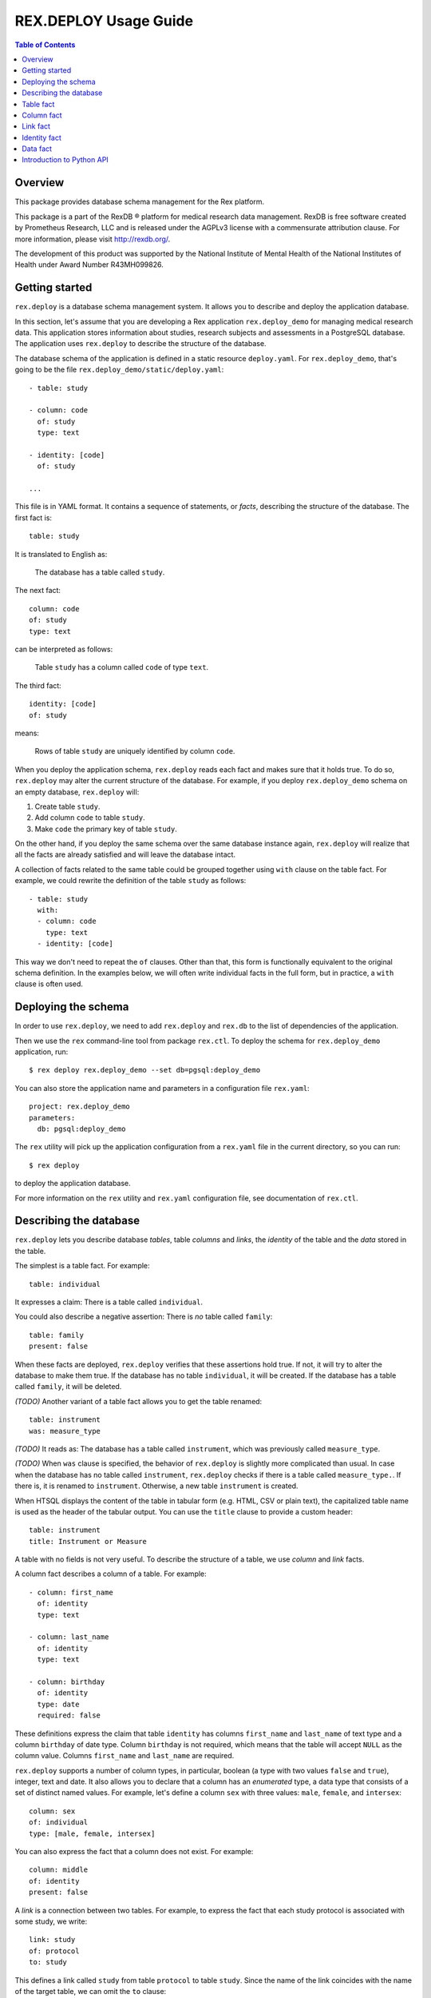 **************************
  REX.DEPLOY Usage Guide
**************************

.. contents:: Table of Contents
.. role:: mod(literal)
.. role:: class(literal)
.. role:: func(literal)


Overview
========

This package provides database schema management for the Rex platform.

This package is a part of the RexDB |R| platform for medical research data
management.  RexDB is free software created by Prometheus Research, LLC and is
released under the AGPLv3 license with a commensurate attribution clause.  For
more information, please visit http://rexdb.org/.

The development of this product was supported by the National Institute of
Mental Health of the National Institutes of Health under Award Number
R43MH099826.

.. |R| unicode:: 0xAE .. registered trademark sign


Getting started
===============

:mod:`rex.deploy` is a database schema management system.  It allows you to
describe and deploy the application database.

In this section, let's assume that you are developing a Rex application
:mod:`rex.deploy_demo` for managing medical research data.  This application
stores information about studies, research subjects and assessments in a
PostgreSQL database.  The application uses :mod:`rex.deploy` to describe the
structure of the database.

The database schema of the application is defined in a static resource
``deploy.yaml``.  For :mod:`rex.deploy_demo`, that's going to be the file
``rex.deploy_demo/static/deploy.yaml``::

    - table: study

    - column: code
      of: study
      type: text

    - identity: [code]
      of: study

    ...

This file is in YAML format.  It contains a sequence of statements, or *facts*,
describing the structure of the database.  The first fact is::

    table: study

It is translated to English as:

    The database has a table called ``study``.

The next fact::

    column: code
    of: study
    type: text

can be interpreted as follows:

    Table ``study`` has a column called ``code`` of type ``text``.

The third fact::

    identity: [code]
    of: study

means:

    Rows of table ``study`` are uniquely identified by column ``code``.

When you deploy the application schema, :mod:`rex.deploy` reads each fact and
makes sure that it holds true.  To do so, :mod:`rex.deploy` may alter the
current structure of the database.  For example, if you deploy
:mod:`rex.deploy_demo` schema on an empty database, :mod:`rex.deploy` will:

1. Create table ``study``.
2. Add column ``code`` to table ``study``.
3. Make ``code`` the primary key of table ``study``.

On the other hand, if you deploy the same schema over the same database
instance again, :mod:`rex.deploy` will realize that all the facts are already
satisfied and will leave the database intact.

A collection of facts related to the same table could be grouped together using
``with`` clause on the table fact.  For example, we could rewrite the
definition of the table ``study`` as follows::

    - table: study
      with:
      - column: code
        type: text
      - identity: [code]

This way we don't need to repeat the ``of`` clauses.  Other than that, this
form is functionally equivalent to the original schema definition.  In the
examples below, we will often write individual facts in the full form, but in
practice, a ``with`` clause is often used.


Deploying the schema
====================

In order to use :mod:`rex.deploy`, we need to add :mod:`rex.deploy` and
:mod:`rex.db` to the list of dependencies of the application.

Then we use the ``rex`` command-line tool from package :mod:`rex.ctl`.  To
deploy the schema for :mod:`rex.deploy_demo` application, run::

    $ rex deploy rex.deploy_demo --set db=pgsql:deploy_demo

You can also store the application name and parameters in a configuration file
``rex.yaml``::

    project: rex.deploy_demo
    parameters:
      db: pgsql:deploy_demo

The ``rex`` utility will pick up the application configuration from a
``rex.yaml`` file in the current directory, so you can run::

    $ rex deploy

to deploy the application database.

For more information on the ``rex`` utility and ``rex.yaml`` configuration
file, see documentation of :mod:`rex.ctl`.


Describing the database
=======================

:mod:`rex.deploy` lets you describe database *tables*, table *columns* and
*links*, the *identity* of the table and the *data* stored in the table.

The simplest is a table fact.  For example::

    table: individual

It expresses a claim: There is a table called ``individual``.

You could also describe a negative assertion: There is *no* table called
``family``::

    table: family
    present: false

When these facts are deployed, :mod:`rex.deploy` verifies that these assertions
hold true.  If not, it will try to alter the database to make them true.  If
the database has no table ``individual``, it will be created.  If the database
has a table called ``family``, it will be deleted.

*(TODO)* Another variant of a table fact allows you to get the table renamed::

    table: instrument
    was: measure_type

*(TODO)* It reads as: The database has a table called ``instrument``, which was
previously called ``measure_type``.

*(TODO)* When ``was`` clause is specified, the behavior of :mod:`rex.deploy` is
slightly more complicated than usual.  In case when the database has no table
called ``instrument``, :mod:`rex.deploy` checks if there is a table called
``measure_type.``.  If there is, it is renamed to ``instrument``.  Otherwise, a
new table ``instrument`` is created.

When HTSQL displays the content of the table in tabular form (e.g. HTML, CSV or
plain text), the capitalized table name is used as the header of the tabular
output.  You can use the ``title`` clause to provide a custom header::

    table: instrument
    title: Instrument or Measure

A table with no fields is not very useful.  To describe the structure of a
table, we use *column* and *link* facts.

A column fact describes a column of a table.  For example::

    - column: first_name
      of: identity
      type: text

    - column: last_name
      of: identity
      type: text

    - column: birthday
      of: identity
      type: date
      required: false

These definitions express the claim that table ``identity`` has columns
``first_name`` and ``last_name`` of text type and a column ``birthday`` of date
type.  Column ``birthday`` is not required, which means that the table will
accept ``NULL`` as the column value.  Columns ``first_name`` and ``last_name``
are required.

:mod:`rex.deploy` supports a number of column types, in particular, boolean (a
type with two values ``false`` and ``true``), integer, text and date.  It also
allows you to declare that a column has an *enumerated* type, a data type that
consists of a set of distinct named values.  For example, let's define a column
``sex`` with three values: ``male``, ``female``, and ``intersex``::

    column: sex
    of: individual
    type: [male, female, intersex]

You can also express the fact that a column does not exist.  For example::

    column: middle
    of: identity
    present: false

A *link* is a connection between two tables.  For example, to express the fact
that each study protocol is associated with some study, we write::

    link: study
    of: protocol
    to: study

This defines a link called ``study`` from table ``protocol`` to table
``study``.  Since the name of the link coincides with the name of the target
table, we can omit the ``to`` clause::

    link: study
    of: protocol

A link may connect a table to itself.  For example, this is how we can express
parental relationships::

    - link: mother
      of: individual
      to: individual
      required: false

    - link: father
      of: individual
      to: individual
      required: false

Note that we added a clause ``required: false`` to the link definition.  It
means that the table will allow ``NULL`` as the link value.  We must always set
``required: false`` for self-referential links, otherwise, we won't be able to
add any rows to the table.

Table identity is a set of columns and links which uniquely identify each row
of the table.  In the simplest case, it consists of a single column::

    - table: individual

    - column: code
      of: individual
      type: text

    - identity: [code]
      of: individual

In more complex cases, table identity may include links to other tables.  In
particular, a table which identity consists of two links establishes a
many-to-many relationship between the linked tables::

    - table: participation

    - link: case
      of: participation

    - link: individual
      of: participation

    - identity: [case, individual]
      of: participation

In HTSQL, you can get the identity value for a table row using the ``id()``
function.  For example, the ``id()`` of ``individual`` is the value of the
column ``individual.code``::

    deploy_demo$ /individual{id(), code}

     | individual  |
     +------+------+
     | id() | code |
    -+------+------+-
     | 1000 | 1000 |
     | 1001 | 1001 |
     | 1002 | 1002 |
     ...

For ``participation``, ``id()`` is a combination of ``case.id()`` and
``individual.id()``::

    deploy_demo$ /participation{id(), case{id()}, individual{id()}}

     | participation                                   |
     +---------------------+--------------+------------+
     |                     | case         | individual |
     |                     +--------------+------------+
     | id()                | id()         | id()       |
    -+---------------------+--------------+------------+-
     | (family.10000).1000 | family.10000 | 1000       |
     | (family.10000).1001 | family.10000 | 1001       |
     | (family.10000).1002 | family.10000 | 1002       |
    ...

:mod:`rex.deploy` allows you to define not only the structure of the database,
but also the content of the tables.  It is useful for populating fact tables
and sample data.  For example, we can add some rows to the ``individual``
table::

    data: |
      code,sex,mother,father
      1000,female,,
      1001,male,,
      1002,female,1000,1001
      1003,male,1000,1001
      1004,male,1000,1001
    of: individual

The ``data`` clause contains the content of the table in tabular (CSV) or
structured (YAML) format.

In the following sections we describe the format and behavior of different
types of facts.


Table fact
==========

A table fact describes a database table.

`table`: ``<label>``
    The name of the table.

`was`: ``<former_label>`` *(TODO)*
    The previous name of the table.

`present`: ``true`` (default) or ``false``
    Indicates whether the table exists in the database.

`reliable`: ``true`` (default) or ``false``
    Indicates whether the table is crash-safe.

    Unset this flag to create a table that has fast update operations, but may
    lose committed data when the database server crashes.

`title`: ``<title>``
    Header used in tabular output.  If not provided, the header is generated
    from the table name.

    This clause cannot be set if ``present`` is ``false``.

`with`: [...]
    List of facts related to the table.  Facts listed here have their ``of``
    clauses automatically assigned to the name of the table.

    This clause cannot be set if ``present`` is ``false``.

Deploying when ``present`` is ``true``:

    Ensures that the database has a table called ``<label>``.  If the table
    does not exist, it is created.

    The table must have a surrogate key column ``id``.  It is created
    automatically when the table is created.

    All related facts from the ``with`` clause are deployed as well.

Deploying when ``present`` is ``false``:

    Ensures that the database has no table ``<label>``.  If a table with this
    name exists, it is deleted.

    Any links to the table (except for self links) will prevent the table from
    being deleted. *(FIXME?)*

Examples:

    #. Adding a new table::

        table: individual

    #. Removing a table::

        table: family
        present: false

    #. *(TODO)* Renaming or creating a table::

        table: instrument
        was: measure_type

       If the database has no table ``instrument``, but there is a table
       ``measure_type``, the table is renamed to ``instrument``.  Otherwise, a
       new table is created.

    #. Adding a table with related facts::

        table: protocol
        with:
        - link: study
        - column: code
          type: text
        - identity: [study, code]
        - column: title
          type: text

       This example could be equivalently written as a series of independent
       facts::

        - table: protocol

        - link: study
          of: protocol

        - column: code
          of: protocol
          type: text

        - identity: [study, code]
          of: protocol

        - column: title
          of: protocol
          type: text

    #. Adding a table with fast updates (but not crash-safe)::

        table: history
        reliable: false


Column fact
===========

A column fact describes a column of a table.

`column`: ``<label>`` or ``<table_label>.<label>``
    The name of the column *or* the names of the table and the column separated
    by a period.

`of`: ``<table_label>``
    The name of the table.

    You don't need to specify this clause if the table name is set in the
    ``column`` clause or if the column is defined in a ``with`` clause of a
    table fact.

`present`: ``true`` (default) or ``false``
    Indicates whether the column exists in the table.

`type`: ``<type_label>`` or [``<enum_label>``]
    The type of the column.  Valid types: *boolean*, *integer*, *decimal*,
    *float*, *text*, *date*, *time*, *datetime*.

    If the column has an ``ENUM`` type, specify a list of ``ENUM`` labels.

    This clause cannot be used if ``present`` is ``false``.

`required`: ``true`` (default) or ``false``
    Indicates whether or not the column forbids ``NULL`` values.

    This clause cannot be used if ``present`` is ``false``.

`title`: ``<title>``
    Header used in tabular output.  If not provided, the header is generated
    from the column name.

    This clause cannot be set if ``present`` is ``false``.

Deploying when ``present`` is ``true``:

    Ensures that table ``<table_label>`` has a column ``<label>`` of type
    ``<type_label>``.  If the column does not exist, it is created.

    If ``required`` is set to ``true``, which is the default, the column
    should have a ``NOT NULL`` constraint.

    *(TODO)* If the column exists, but does not match the description,
    it is converted to match the description when possible.

    It is an error if table ``<table_label>`` does not exist.

Deploying when ``present`` is ``false``:

    Ensures that ``<table_label>`` does not have column ``<label>``.  If such a
    column exists, it is deleted.

    It is *not* an error if table ``<table_label>`` does not exist.

Examples:

    #. Adding a column to a table::

        column: title
        of: study
        type: text

       This example can also be written as follows::

        column: study.title
        type: text

       When the column is defined in a ``with`` clause, ``of`` could be
       omitted::

        table: study
        with:
        - column: title
          type: text

    #. Setting the column title::

        column: middle
        of: identity
        type: text
        title: Middle Name

    #. Removing a column::

        column: title
        of: study
        present: false

    #. Adding an ``ENUM`` column::

        column: sex
        of: individual
        type: [male, female, intersex]

    #. Adding a column that permits ``NULL`` values::

        column: middle
        of: identity
        type: text
        required: false


Link fact
=========

A link fact describes a link between two tables.

`link`: ``<label>`` or ``<table_label>.<label>``
    The name of the link *or* the names of the origin table and the link
    separated by a period.

`of`: ``<table_label>``
    The name of the origin table.

    You don't need to specify this clause if the table name is set in the
    ``link`` clause or if the link is defined in a ``with`` clause of a table
    fact.

`present`: ``true`` (default) or ``false``
    Indicates whether the link exists.

`to`: ``<target_table_label>``
    The name of the target table.

    You don't need to specify the name of the target table if it coincides with
    the name of the link.

    This clause cannot be used if ``present`` is ``false``.

`required`: ``true`` (default) or ``false``
    Indicates whether or not the link forbids ``NULL`` values.

    This clause cannot be used if ``present`` is ``false``.

`title`: ``<title>``
    Header used in tabular output.  If not provided, the header is generated
    from the link name.

    This clause cannot be set if ``present`` is ``false``.

Deploying when ``present`` is ``true``:

    Ensures that table ``<table_label>`` has column ``<label>_id`` and a
    ``FOREIGN KEY`` constraint from ``<table_label>.<label>_id`` to
    ``<target_table_label>.id``.  If the column and the constraint do not
    exist, they are created.

    If ``required`` is set to ``true`` (default), the column should have
    a ``NOT NULL`` constraint.

    It is an error if either ``<table_label>`` or ``<target_table_label>``
    tables do not exist.

Deploying when ``present`` is ``false``:

    Ensures that table ``<table_label>`` does not have column ``<label>_id``.
    If such column exists, it is deleted.

    It is *not* an error if table ``<table_label>`` does not exist.

Examples:

    #. Adding a link between two tables::

        link: individual
        of: sample
        to: individual

       Since the name of the link and the name of the target table are the
       same, we could omit the ``to`` clause::

        link: individual
        of: sample

       The name of the origin table could be specified in the ``link`` clause::

        link: sample.individual

       When the link is defined within a ``with`` clause, the table name could
       be omitted::

        table: sample
        with:
        - link: individual

    #. Removing a link::

        link: individual
        of: sample
        present: false

    #. Adding a link that permits ``NULL`` values::

        link: originating_study
        of: measure
        to: study
        required: false

    #. Adding a self-referential link::

        link: mother
        of: individual
        to: individual
        required: false

       Note that a self-referential link must allow ``NULL`` values.


Identity fact
=============

Identity fact describes identity of a table.

Table identity is a set of table columns and links which could uniquely
identify every row in the table.

`identity`: [``<label>`` or ``<table_label>.<label>``]
    Names of columns and links that form the table identity.

    Each name may include the table name separated by a period.

`of`: ``<table_label>``
    The name of the table.

    You don't need to specify this clause if the table name is set in the
    ``identity`` clause or if the identity is defined in a ``with`` clause of a
    table fact.

Deploying:

    Ensures that table ``<table_label>`` has a ``PRIMARY KEY`` constraint on
    the given columns.  If the constraint does not exist, it is created.

    If the table already has a ``PRIMARY KEY`` constraint on a different set of
    columns, the old constraint is deleted and the new one is added.

    It is an error if table ``<table_label>`` or any of the columns do not
    exist.

Examples:

    #. Creating a table identity::

        identity: [case, individual]
        of: participation

       The name of the table could also be specified in the identity clause::

        identity: [participation.case, participation.individual]

       If the identity is defined in the ``with`` clause, the table name could
       be omitted::

        table: participation
        with:
        - link: case
        - link: individual
        - identity: [case, individual]

    #. Creating a *trunk* table::

        table: individual
        with:
        - column: code
          type: text
        - identity: [code]

       A trunk table is a table whose identity does not depend on other tables.
       Identity of a trunk table does not contain links to other tables.

    #. Creating a *facet* table::

        table: identity
        with:
        - link: individual
        - identity: [individual]

       A facet table has a *one-to-one* relationship with its parent table.
       Its identity consists of the link to the parent table.

    #. Creating a *branch* table::

        table: protocol
        with:
        - link: study
        - column: code
          type: text
        - identity: [study, code]

       A branch table has a *many-to-one* relationship with its parent table.
       Its identity consists of the link to the parent table and an independent
       column.

    #. Creating a *cross* table::

        table: individual_appointment
        with:
        - link: individual
        - link: appointment
        - identity: [individual, appointment]

       A cross table establishes a *many-to-many* relationship between its
       parent tables.  Its identity consists of the links to the parent tables.


Data fact
=========

Data fact describes the content of a table.

`data`: ``<data_path>`` or ``<data>``
    Path to a file with table data *or* embedded table data.

`of`: ``<table_label>``
    The name of the table.

    If not set, the table name is assumed to coincide with the file name in the
    ``data`` clause.  You don't need to specify the table name if the data is
    defined within a ``with`` clause of a table fact.

`present`: ``true`` (default) or ``false``
    Indicates whether the table contains the given data.

Table data must be provided in tabular (CSV) or structured (JSON, YAML)
format.

When data is in CSV format, the first line in the CSV input should contain the
names of columns and links.  Subsequent lines should contain values for the
respective columns and links.  Each line represents a table row.

When data is in structured format, it must contain either a single record or a
list of records.  Record fields must coincide with the column and link names.

Input must include values for identity columns and links.

A column value must be a valid HTSQL literal value of the column type (e.g.
``true`` or ``false`` for a *boolean* column, date in ``YYYY-MM-DD`` format for
a *date* column, and so on).

A link value must be specified using HTSQL identity format: a dot-separated
combination of column and link values that form the identity of the target row.

An empty value in CSV input indicates that the respective column or link is to
be ignored.  It is impossible to represent a ``NULL`` value or an empty string
using CSV format.  In YAML, use ``null`` and ``''`` to represent a ``NULL``
value and an empty string respectively.

Deploying a row of input when ``present`` is ``true``:

    Ensures that the table contains a row with the given values.

    If the table does not contain a row with the given values, but there is a
    row with the same identity value, the row is updated to match the given
    values.

    If the table does not contain a row with the same identity value, a new row
    is added.

    It is an error if the input contains a link to a row which does not exist.

    It is an error if table ``<table_label>`` or any of the input columns and
    links do not exist.

Deploying a row of input when ``present`` is ``false``:

    Not supported at the moment.

Examples:

    #. Adding table content::

        data: |
          code,title
          fos,Family Obesity Study
          adsl,Autism Spectrum Disorder Lab
        of: study

       Input data could also be stored in a file::

        data: ./deploy/study.csv
        of: study

       The file ``./deploy/study.csv`` should contain CSV input::

        code,title
        fos,Family Obesity Study
        adsl,Autism Spectrum Disorder Lab

       Since the name of the file (without extension) is the same as the table
       name, the ``of`` clause could be omitted::

        data: ./deploy/study.csv

       Similarly, ``of`` is omitted if the table content is specified in a
       ``with`` clause::

        table: study
        with:
        - data: |
            code,title
            fos,Family Obesity Study
            adsl,Autism Spectrum Disorder Lab

    #. Adding table data using YAML format::

        data:
          - code: fos
            title: Family Obesity Study
          - code: adsl
            title: Autism Spectrum Disorder Lab
        of: study

    #. Adding table data with empty values::

        data: |
          code,sex,mother,father
          1000,female,,
          1001,male,,
          1002,female,1000,1001
          1003,male,1000,1001
          1004,,1000,1001
        of: individual

    #. Setting links::

        data: |
          case,individual
          family.10000,1000
          family.10000,1001
          family.10000,1002
          family.10000,1003
          family.10000,1004
        of: participation


Introduction to Python API
==========================

:mod:`rex.deploy` provides a rich API for manipulating PostgreSQL databases.
We start with describing how to use it to manage a cluster of PostgreSQL
databases.

Use function :func:`rex.deploy.get_cluster` to get a
:class:`rex.deploy.Cluster` instance associated with the application database::

    >>> from rex.core import Rex
    >>> demo = Rex('rex.deploy_demo')

    >>> from rex.deploy import get_cluster
    >>> with demo:
    ...     cluster = get_cluster()

Using :class:`rex.deploy.Cluster`, you can create and destroy databases in the
cluster::

    >>> cluster.create('deploy_demo_readme')
    >>> cluster.exists('deploy_demo_readme')
    True

    >>> cluster.drop('deploy_demo_readme')
    >>> cluster.exists('deploy_demo_readme')
    False

Use function :func:`rex.deploy.introspect` to get a catalog image that reflects
the structure of the database::

    >>> from rex.deploy import introspect

    >>> connection = cluster.connect()
    >>> catalog = introspect(connection)

The :class:`rex.deploy.CatalogImage` object contains database schemas, tables,
columns, types and constraints::

    >>> for schema in catalog:
    ...     print schema                        # doctest: +ELLIPSIS
    information_schema
    pg_catalog
    ...

    >>> public_schema = catalog[u'public']
    >>> for table in public_schema:
    ...     print table                         # doctest: +ELLIPSIS
    appointment
    appointment_type
    case
    ...

    >>> individual_table = public_schema[u'individual']
    >>> for column in individual_table:
    ...     print column                        # doctest: +ELLIPSIS
    id
    code
    sex
    ...

:mod:`rex.deploy` allows you to create and deploy database facts
programmatically.  To do that, you need to create a :class:`rex.deploy.Driver`
instance for the target database::

    >>> driver = cluster.drive()

Then you can use it to deploy database facts::

    >>> from rex.deploy import TableFact

    >>> driver(TableFact(u'individual'))

:mod:`rex.deploy` contains a number of functions for building SQL commands.
For example, :func:`rex.deploy.sql_create_table` generates a ``CREATE TABLE``
statemement.  This function takes two arguments: the table name and a list of
definitions for the body of the statement.  To populate the body with column
definitions, you can use :func:`rex.deploy.sql_define_column`::

    >>> from rex.deploy import sql_create_table, sql_define_column

    >>> body = [
    ...     sql_define_column(u'id', u'serial4', True),
    ...     sql_define_column(u'code', (u'varchar', 8), True),
    ...     sql_define_column(u'title', u'text', False),
    ... ]
    >>> print sql_create_table(u'study', body)
    CREATE TABLE "study" (
        "id" "serial4" NOT NULL,
        "code" "varchar"(8) NOT NULL,
        "title" "text"
    );

Many common DDL and CRUD expressions are supported.

:mod:`rex.deploy` also provides a :func:`rex.deploy.mangle` utility for
generating a valid SQL name from a list of fragments and an optional suffix::

    >>> from rex.deploy import mangle

    >>> mangle([u'individual', u'mother'], u'fk')
    u'individual_mother_fk'


